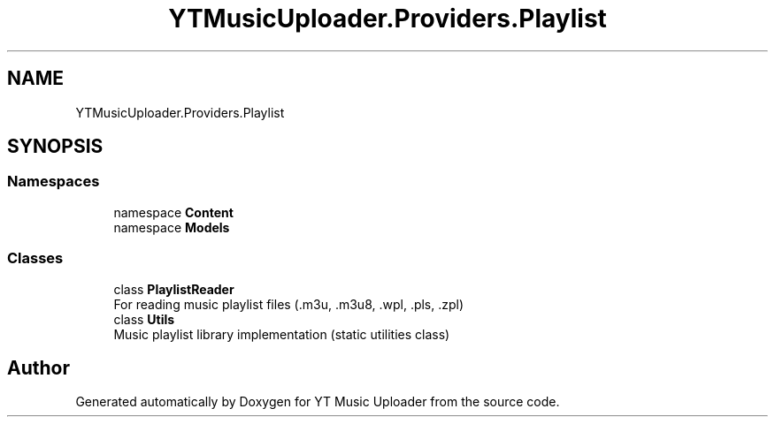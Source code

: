 .TH "YTMusicUploader.Providers.Playlist" 3 "Thu Dec 31 2020" "YT Music Uploader" \" -*- nroff -*-
.ad l
.nh
.SH NAME
YTMusicUploader.Providers.Playlist
.SH SYNOPSIS
.br
.PP
.SS "Namespaces"

.in +1c
.ti -1c
.RI "namespace \fBContent\fP"
.br
.ti -1c
.RI "namespace \fBModels\fP"
.br
.in -1c
.SS "Classes"

.in +1c
.ti -1c
.RI "class \fBPlaylistReader\fP"
.br
.RI "For reading music playlist files (\&.m3u, \&.m3u8, \&.wpl, \&.pls, \&.zpl) "
.ti -1c
.RI "class \fBUtils\fP"
.br
.RI "Music playlist library implementation (static utilities class) "
.in -1c
.SH "Author"
.PP 
Generated automatically by Doxygen for YT Music Uploader from the source code\&.
